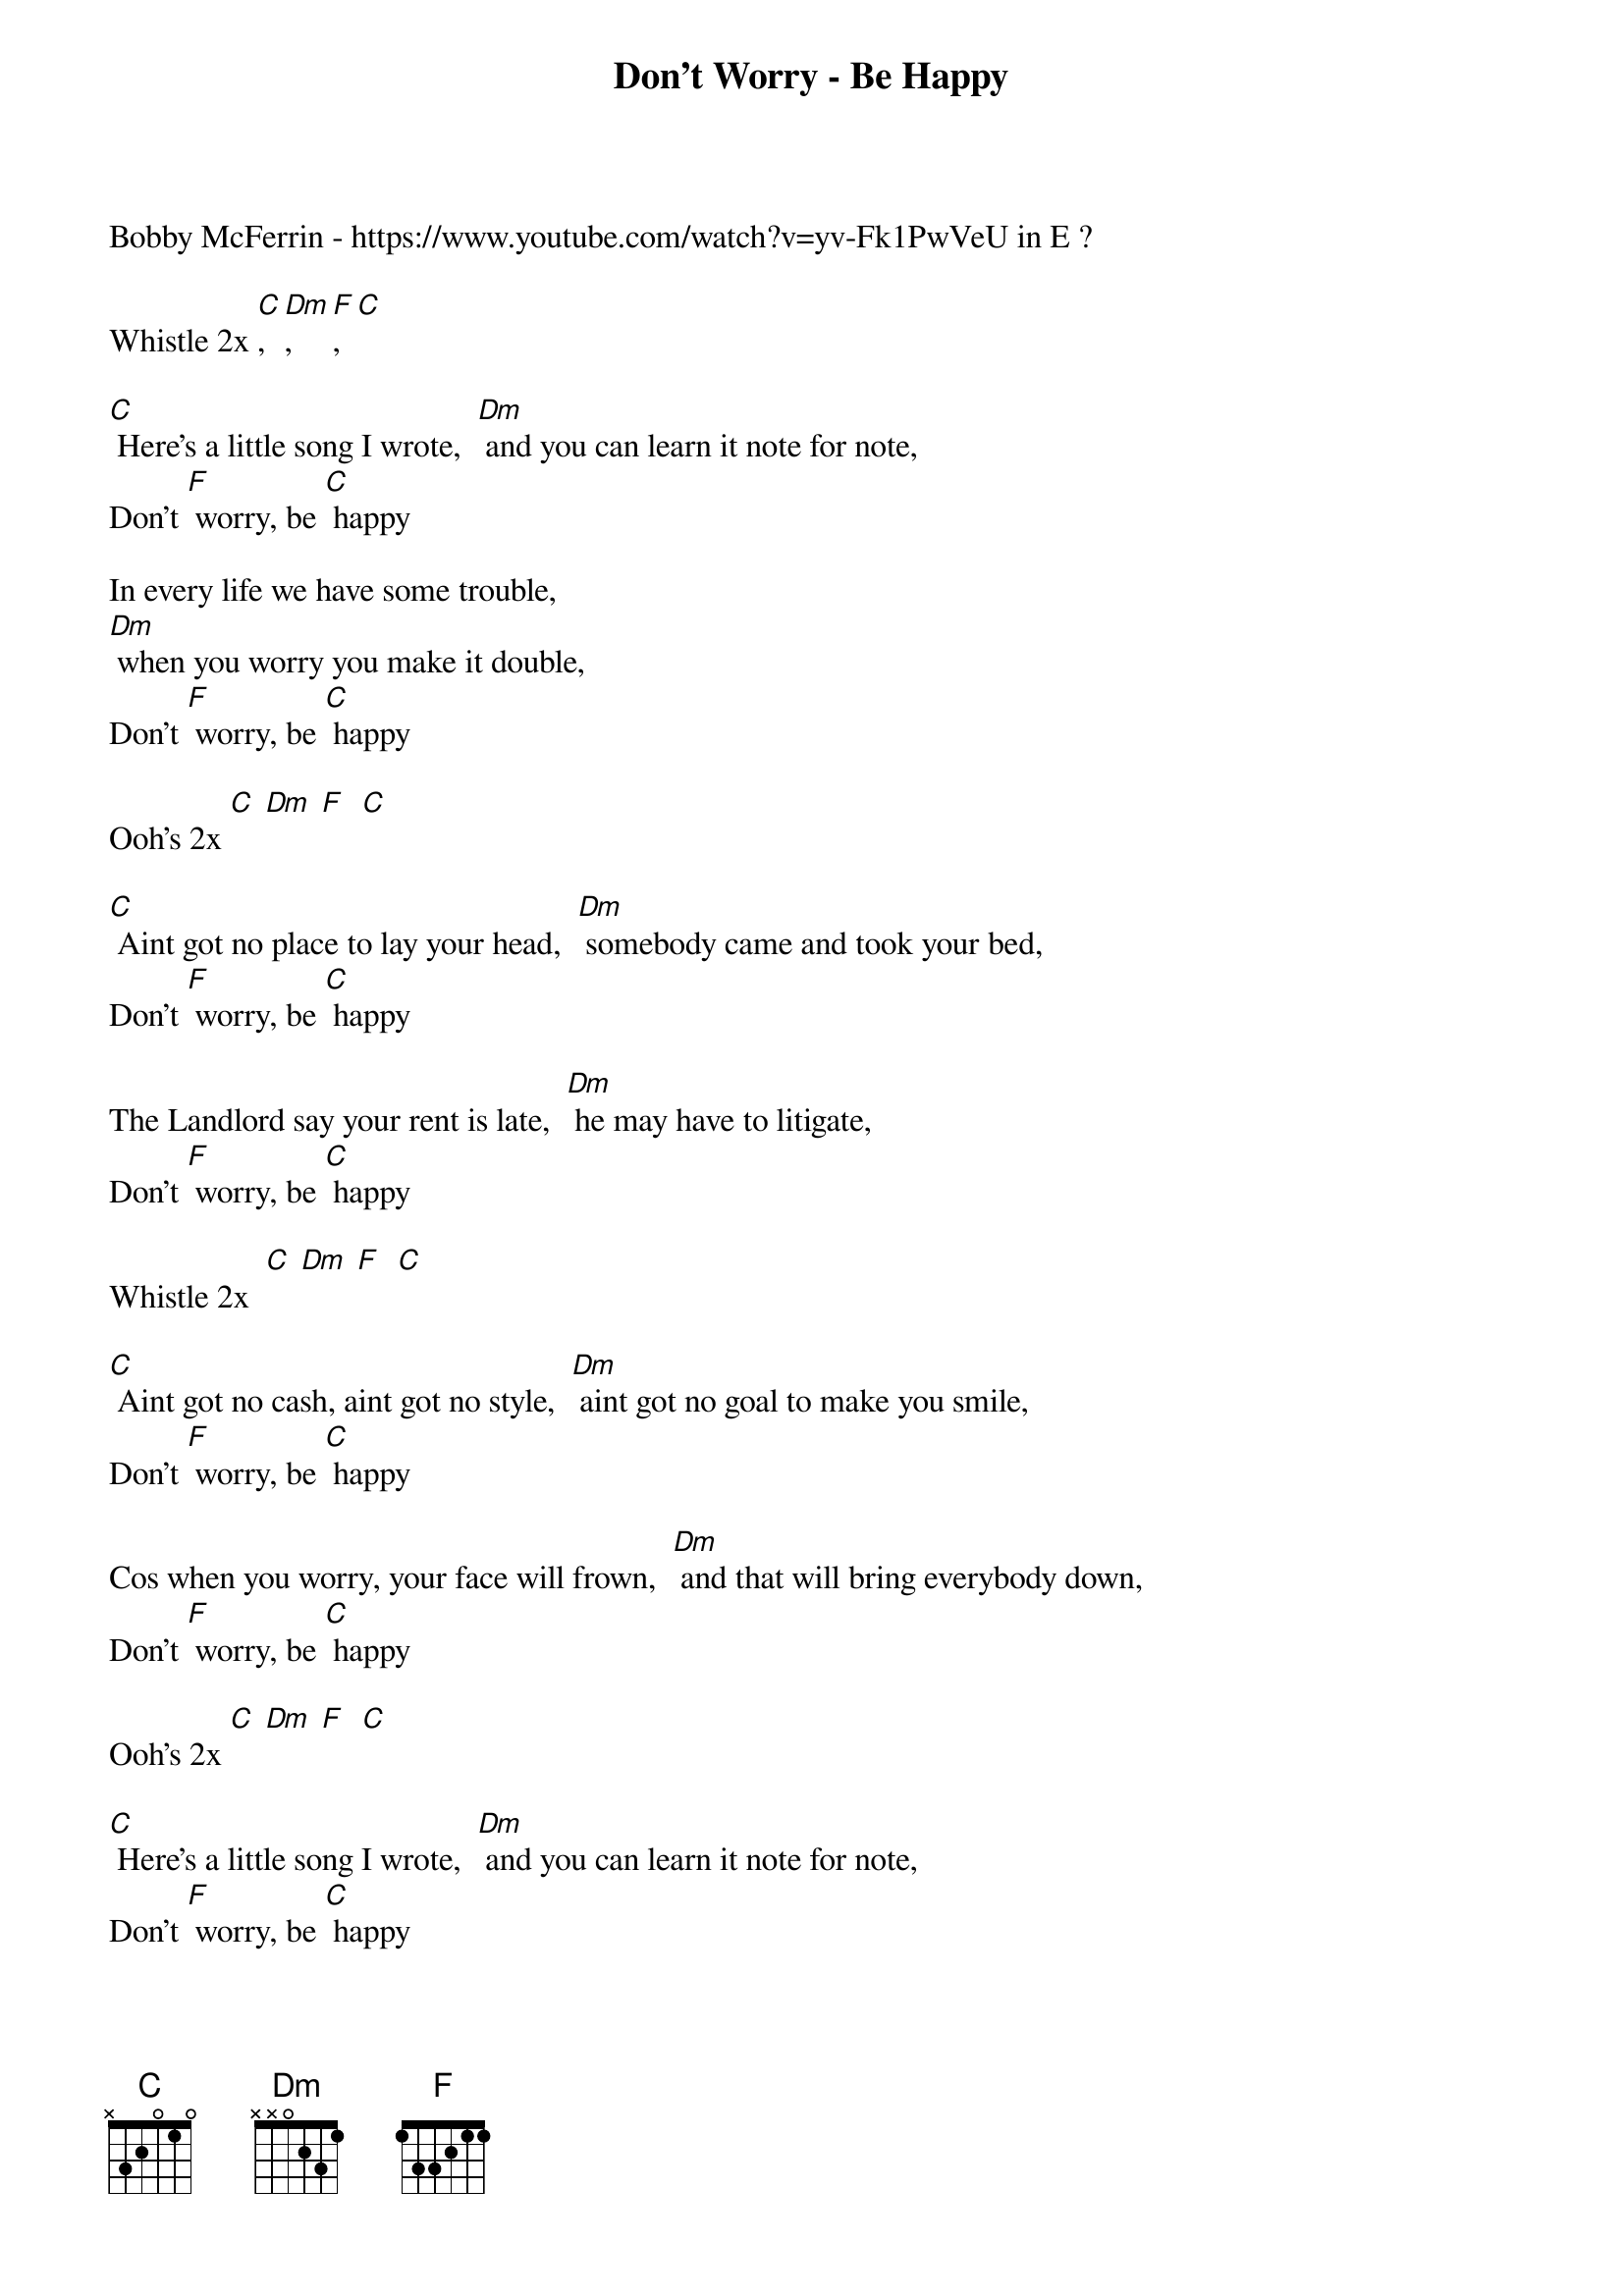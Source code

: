 {t: Don't Worry - Be Happy }
{key: C}
{artist:Bobby McFerrin}
Bobby McFerrin - <a href="https://www.youtube.com/watch?v=yv-Fk1PwVeU" target="_blank">https://www.youtube.com/watch?v=yv-Fk1PwVeU</a> in E ?

Whistle 2x [C], [Dm], [F],  [C]

[C] Here’s a little song I wrote,  [Dm] and you can learn it note for note,
Don’t [F] worry, be [C] happy

In every life we have some trouble,
[Dm] when you worry you make it double,
Don’t [F] worry, be [C] happy

Ooh’s 2x [C] [Dm] [F]  [C]

[C] Aint got no place to lay your head,  [Dm] somebody came and took your bed,
Don’t [F] worry, be [C] happy

The Landlord say your rent is late,  [Dm] he may have to litigate,
Don’t [F] worry, be [C] happy

Whistle 2x  [C] [Dm] [F]  [C]

[C] Aint got no cash, aint got no style,  [Dm] aint got no goal to make you smile,
Don’t [F] worry, be [C] happy

Cos when you worry, your face will frown,  [Dm] and that will bring everybody down,
Don’t [F] worry, be [C] happy

Ooh’s 2x [C] [Dm] [F]  [C]

[C] Here’s a little song I wrote,  [Dm] and you can learn it note for note,
Don’t [F] worry, be [C] happy

In your life expect some trouble,  [Dm] but when you worry you make it double,
Don’t [F] worry, be [C] happy

Whistle fade over 3x [C] [Dm] [F]  [C]
